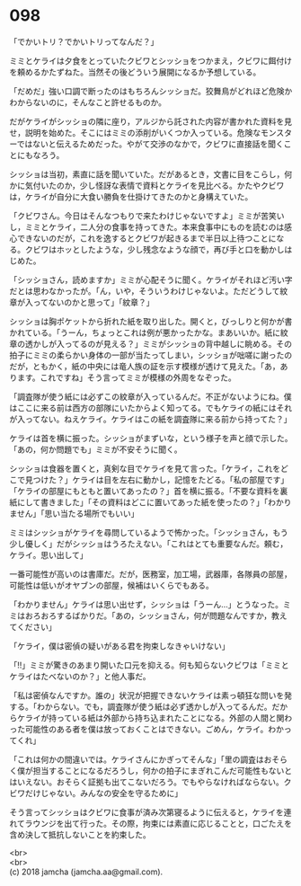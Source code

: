 #+OPTIONS: toc:nil
#+OPTIONS: \n:t

* 098

  「でかいトリ？でかいトリってなんだ？」

  ミミとケライは夕食をとっていたクビワとシッショをつかまえ，クビワに餌付けを頼めるかたずねた。当然その後どういう展開になるか予想している。

  「だめだ」強い口調で断ったのはもちろんシッショだ。狡舞鳥がどれほど危険かわからないのに，そんなこと許せるものか。

  だがケライがシッショの隣に座り，アルジから託された内容が書かれた資料を見せ，説明を始めた。そこにはミミの添削がいくつか入っている。危険なモンスターではないと伝えるためだった。やがて交渉のなかで，クビワに直接話を聞くことにもなろう。

  シッショは当初，素直に話を聞いていた。だがあるとき，文書に目をこらし，何かに気付いたのか，少し怪訝な表情で資料とケライを見比べる。かたやクビワは，ケライが自分に大食い勝負を仕掛けてきたのかと身構えていた。

  「クビワさん。今日はそんなつもりで来たわけじゃないですよ」ミミが苦笑いし，ミミとケライ，二人分の食事を持ってきた。本来食事中にものを読むのは感心できないのだが，これを逸するとクビワが起きるまで半日以上待つことになる。クビワはホッとしたような，少し残念なような顔で，再び手と口を動かしはじめた。

  「シッショさん，読めますか」ミミが心配そうに聞く。ケライがそれほど汚い字だとは思わなかったが。「ん，いや，そういうわけじゃないよ。ただどうして紋章が入ってないのかと思って」「紋章？」

  シッショは胸ポケットから折れた紙を取り出した。開くと，びっしりと何かが書かれている。「うーん，ちょっとこれは例が悪かったかな。まあいいか。紙に紋章の透かしが入ってるのが見える？」ミミがシッショの背中越しに眺める。その拍子にミミの柔らかい身体の一部が当たってしまい，シッショが咄嗟に謝ったのだが，ともかく，紙の中央には竜人族の証を示す模様が透けて見えた。「あ，あります。これですね」そう言ってミミが模様の外周をなぞった。

  「調査隊が使う紙には必ずこの紋章が入っているんだ。不正がないようにね。僕はここに来る前は西方の部隊にいたからよく知ってる。でもケライの紙にはそれが入ってない。ねえケライ。ケライはこの紙を調査隊に来る前から持ってた？」

  ケライは首を横に振った。シッショがまずいな，という様子を声と顔で示した。「あの，何か問題でも」ミミが不安そうに聞く。

  シッショは食器を置くと，真剣な目でケライを見て言った。「ケライ，これをどこで見つけた？」ケライは目を左右に動かし，記憶をたどる。「私の部屋です」「ケライの部屋にもともと置いてあったの？」首を横に振る。「不要な資料を裏紙にして書きました」「その資料はどこに置いてあった紙を使ったの？」「わかりません」「思い当たる場所でもいい」

  ミミはシッショがケライを尋問しているようで怖かった。「シッショさん，もう少し優しく」だがシッショはうろたえない。「これはとても重要なんだ。頼む，ケライ。思い出して」

  一番可能性が高いのは書庫だ。だが，医務室，加工場，武器庫，各隊員の部屋，可能性は低いがオヤブンの部屋，候補はいくらでもある。

  「わかりません」ケライは思い出せず，シッショは「うーん…」とうなった。ミミはおろおろするばかりだ。「あの，シッショさん，何が問題なんですか，教えてください」

  「ケライ，僕は密偵の疑いがある君を拘束しなきゃいけない」

  「!!」ミミが驚きのあまり開いた口元を抑える。何も知らないクビワは「ミミとケライはたべないのか？」と他人事だ。

  「私は密偵なんですか。誰の」状況が把握できないケライは素っ頓狂な問いを発する。「わからない。でも，調査隊が使う紙は必ず透かしが入ってるんだ。だからケライが持っている紙は外部から持ち込まれたことになる。外部の人間と関わった可能性のある者を僕は放っておくことはできない。ごめん，ケライ。わかってくれ」

  「これは何かの間違いでは。ケライさんにかぎってそんな」「里の調査はおそらく僕が担当することになるだろうし，何かの拍子にまぎれこんだ可能性もないとはいえない。おそらく証拠も出てこないだろう。でもやらなければならない。クビワだけじゃない。みんなの安全を守るために」

  そう言ってシッショはクビワに食事が済み次第寝るように伝えると，ケライを連れてラウンジを出て行った。その際，拘束には素直に応じることと，口ごたえを含め決して抵抗しないことを約束した。

  <br>
  <br>
  (c) 2018 jamcha (jamcha.aa@gmail.com).

  [[http://creativecommons.org/licenses/by-nc-sa/4.0/deed][file:http://i.creativecommons.org/l/by-nc-sa/4.0/88x31.png]]
